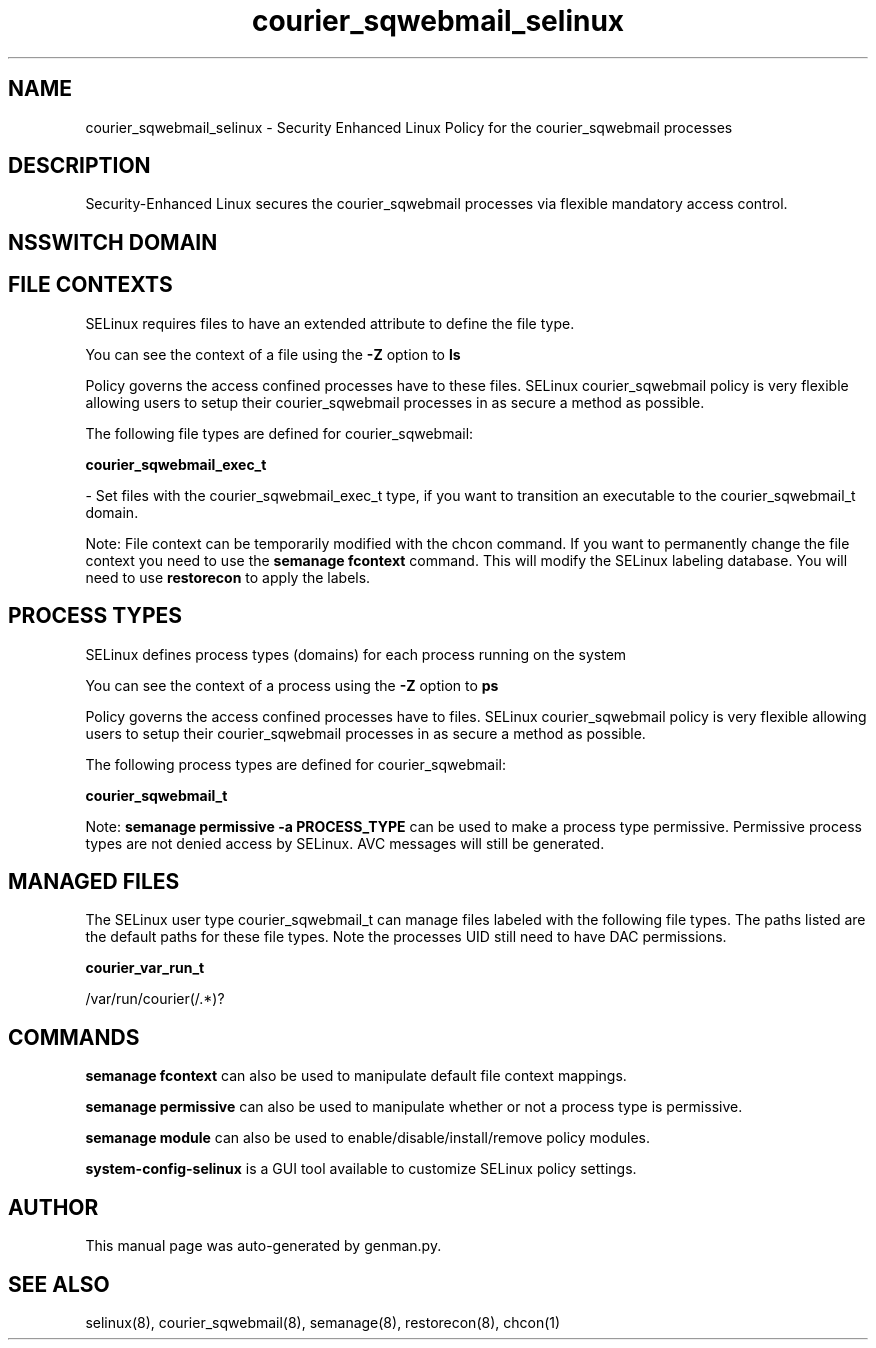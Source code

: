 .TH  "courier_sqwebmail_selinux"  "8"  "courier_sqwebmail" "dwalsh@redhat.com" "courier_sqwebmail SELinux Policy documentation"
.SH "NAME"
courier_sqwebmail_selinux \- Security Enhanced Linux Policy for the courier_sqwebmail processes
.SH "DESCRIPTION"

Security-Enhanced Linux secures the courier_sqwebmail processes via flexible mandatory access
control.  

.SH NSSWITCH DOMAIN

.SH FILE CONTEXTS
SELinux requires files to have an extended attribute to define the file type. 
.PP
You can see the context of a file using the \fB\-Z\fP option to \fBls\bP
.PP
Policy governs the access confined processes have to these files. 
SELinux courier_sqwebmail policy is very flexible allowing users to setup their courier_sqwebmail processes in as secure a method as possible.
.PP 
The following file types are defined for courier_sqwebmail:


.EX
.PP
.B courier_sqwebmail_exec_t 
.EE

- Set files with the courier_sqwebmail_exec_t type, if you want to transition an executable to the courier_sqwebmail_t domain.


.PP
Note: File context can be temporarily modified with the chcon command.  If you want to permanently change the file context you need to use the 
.B semanage fcontext 
command.  This will modify the SELinux labeling database.  You will need to use
.B restorecon
to apply the labels.

.SH PROCESS TYPES
SELinux defines process types (domains) for each process running on the system
.PP
You can see the context of a process using the \fB\-Z\fP option to \fBps\bP
.PP
Policy governs the access confined processes have to files. 
SELinux courier_sqwebmail policy is very flexible allowing users to setup their courier_sqwebmail processes in as secure a method as possible.
.PP 
The following process types are defined for courier_sqwebmail:

.EX
.B courier_sqwebmail_t 
.EE
.PP
Note: 
.B semanage permissive -a PROCESS_TYPE 
can be used to make a process type permissive. Permissive process types are not denied access by SELinux. AVC messages will still be generated.

.SH "MANAGED FILES"

The SELinux user type courier_sqwebmail_t can manage files labeled with the following file types.  The paths listed are the default paths for these file types.  Note the processes UID still need to have DAC permissions.

.br
.B courier_var_run_t

	/var/run/courier(/.*)?
.br

.SH "COMMANDS"
.B semanage fcontext
can also be used to manipulate default file context mappings.
.PP
.B semanage permissive
can also be used to manipulate whether or not a process type is permissive.
.PP
.B semanage module
can also be used to enable/disable/install/remove policy modules.

.PP
.B system-config-selinux 
is a GUI tool available to customize SELinux policy settings.

.SH AUTHOR	
This manual page was auto-generated by genman.py.

.SH "SEE ALSO"
selinux(8), courier_sqwebmail(8), semanage(8), restorecon(8), chcon(1)
